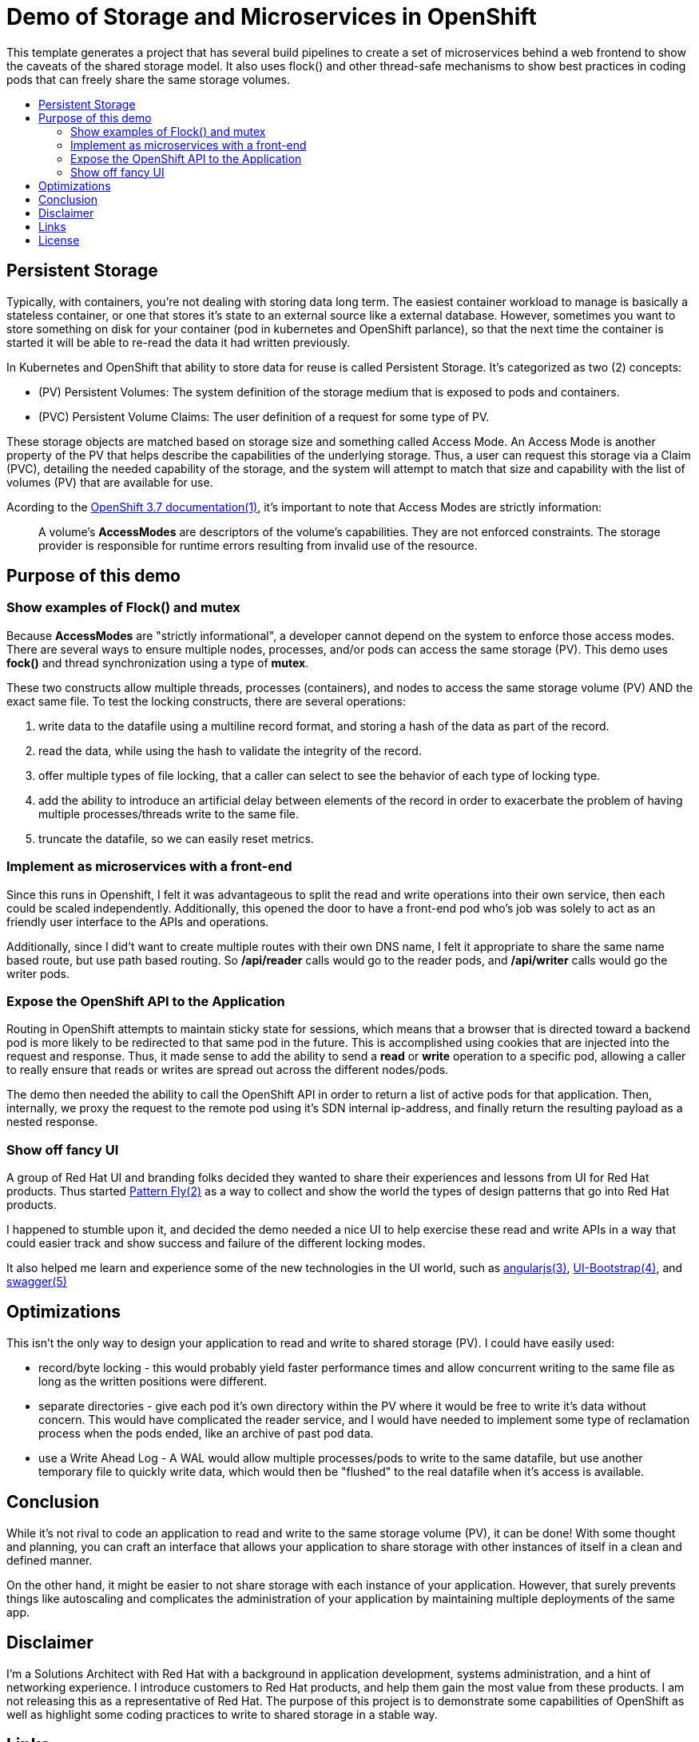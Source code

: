 :toc: macro
:toc-title:
:toclevels: 99

# Demo of Storage and Microservices in OpenShift

This template generates a project that has several build pipelines to create a
set of microservices behind a web frontend to show the caveats of the shared
storage model. It also uses flock() and other thread-safe mechanisms to show
best practices in coding pods that can freely share the same storage volumes.

toc::[]

## Persistent Storage

Typically, with containers, you're not dealing with storing data long term. The
easiest container workload to manage is basically a stateless container, or one
that stores it's state to an external source like a external database. However,
sometimes you want to store something on disk for your container (pod in
kubernetes and OpenShift parlance), so that the next time the container is
started it will be able to re-read the data it had written previously.

In Kubernetes and OpenShift that ability to store data for reuse is called
Persistent Storage. It's categorized as two (2) concepts:

* (PV) Persistent Volumes: The system definition of the storage medium that is
  exposed to pods and containers.
* (PVC) Persistent Volume Claims: The user definition of a request for some
  type of PV.

These storage objects are matched based on storage size and something called
Access Mode. An Access Mode is another property of the PV that helps describe
the capabilities of the underlying storage. Thus, a user can request this
storage via a Claim (PVC), detailing the needed capability of the storage, and
the system will attempt to match that size and capability with the list of
volumes (PV) that are available for use.

Acording to the link:#links[OpenShift 3.7 documentation(1)], it's important to note that
Access Modes are strictly information:

> A volume’s **AccessModes** are descriptors of the volume’s capabilities. They
> are not enforced constraints. The storage provider is responsible for runtime
> errors resulting from invalid use of the resource.

## Purpose of this demo

### Show examples of Flock() and mutex

Because **AccessModes** are "strictly informational", a developer cannot depend
on the system to enforce those access modes. There are several ways to ensure
multiple nodes, processes, and/or pods can access the same storage (PV). This
demo uses **fock()** and thread synchronization using a type of **mutex**.

These two constructs allow multiple threads, processes (containers), and nodes
to access the same storage volume (PV) AND the exact same file. To test the
locking constructs, there are several operations:

. write data to the datafile using a multiline record format, and storing a hash of the data as part of the record.
. read the data, while using the hash to validate the integrity of the record.
. offer multiple types of file locking, that a caller can select to see the behavior of each type of locking type.
. add the ability to introduce an artificial delay between elements of the record in order to exacerbate the problem of having multiple processes/threads write to the same file.
. truncate the datafile, so we can easily reset metrics.

### Implement as microservices with a front-end

Since this runs in Openshift, I felt it was advantageous to split the read and
write operations into their own service, then each could be scaled
independently. Additionally, this opened the door to have a front-end pod who's
job was solely to act as an friendly user interface to the APIs and operations.

Additionally, since I did't want to create multiple routes with their own DNS
name, I felt it appropriate to share the same name based route, but use path
based routing. So ***/api/reader*** calls would go to the reader pods, and
**/api/writer** calls would go the writer pods.

### Expose the OpenShift API to the Application

Routing in OpenShift attempts to maintain sticky state for sessions, which
means that a browser that is directed toward a backend pod is more likely to be
redirected to that same pod in the future. This is accomplished using cookies
that are injected into the request and response. Thus, it made sense to add the
ability to send a **read** or **write** operation to a specific pod, allowing a
caller to really ensure that reads or writes are spread out across the
different nodes/pods.

The demo then needed the ability to call the OpenShift API in order to return a
list of active pods for that application. Then, internally, we proxy the
request to the remote pod using it's SDN internal ip-address, and finally
return the resulting payload as a nested response.

### Show off fancy UI

A group of Red Hat UI and branding folks decided they wanted to share their
experiences and lessons from UI for Red Hat products. Thus started
link:#links[Pattern Fly(2)] as a way to collect and show the world the types of
design patterns that go into Red Hat products.

I happened to stumble upon it, and decided the demo needed a nice UI to help
exercise these read and write APIs in a way that could easier track and show
success and failure of the different locking modes.

It also helped me learn and experience some of the new technologies in the UI
world, such as link:#links[angularjs(3)], link:#links[UI-Bootstrap(4)], and
link:#links[swagger(5)]

## Optimizations

This isn't the only way to design your application to read and write to shared
storage (PV). I could have easily used:

- record/byte locking - this would probably yield faster performance times and
  allow concurrent writing to the same file as long as the written positions
  were different.
- separate directories - give each pod it's own directory within the PV where
  it would be free to write it's data without concern. This would have
  complicated the reader service, and I would have needed to implement some type
  of reclamation process when the pods ended, like an archive of past pod data.
- use a Write Ahead Log - A WAL would allow multiple processes/pods to write to
  the same datafile, but use another temporary file to quickly write data,
  which would then be "flushed" to the real datafile when it's access is
  available.

## Conclusion

While it's not rival to code an application to read and write to the same
storage volume (PV), it can be done! With some thought and planning, you can
craft an interface that allows your application to share storage with other
instances of itself in a clean and defined manner.

On the other hand, it might be easier to not share storage with each instance
of your application. However, that surely prevents things like autoscaling and
complicates the administration of your application by maintaining multiple
deployments of the same app.

## Disclaimer

I'm a Solutions Architect with Red Hat with a background in application
development, systems administration, and a hint of networking experience. I
introduce customers to Red Hat products, and help them gain the most value from
these products. I am not releasing this as a representative of Red Hat. The
purpose of this project is to demonstrate some capabilities of OpenShift as
well as highlight some coding practices to write to shared storage in a stable
way.

## Links

[%hardbreaks]
[1]: https://docs.openshift.com/container-platform/3.7/architecture/additional_concepts/storage.html#pv-access-modes
[2]: https://www.patternfly.org/
[3]: https://angularjs.org/
[4]: https://angular-ui.github.io/bootstrap/
[5]: https://swagger.io/

## License
Copyright (C) 2018  Billy Holmes

Released and Licensed under the [GPLv3](https://www.gnu.org/licenses/gpl-3.0.en.html).

```
    This program is free software: you can redistribute it and/or modify
    it under the terms of the GNU General Public License as published by
    the Free Software Foundation, either version 3 of the License, or
    (at your option) any later version.

    This program is distributed in the hope that it will be useful,
    but WITHOUT ANY WARRANTY; without even the implied warranty of
    MERCHANTABILITY or FITNESS FOR A PARTICULAR PURPOSE.  See the
    GNU General Public License for more details.

    You should have received a copy of the GNU General Public License
    along with this program.  If not, see <https://www.gnu.org/licenses/>.
